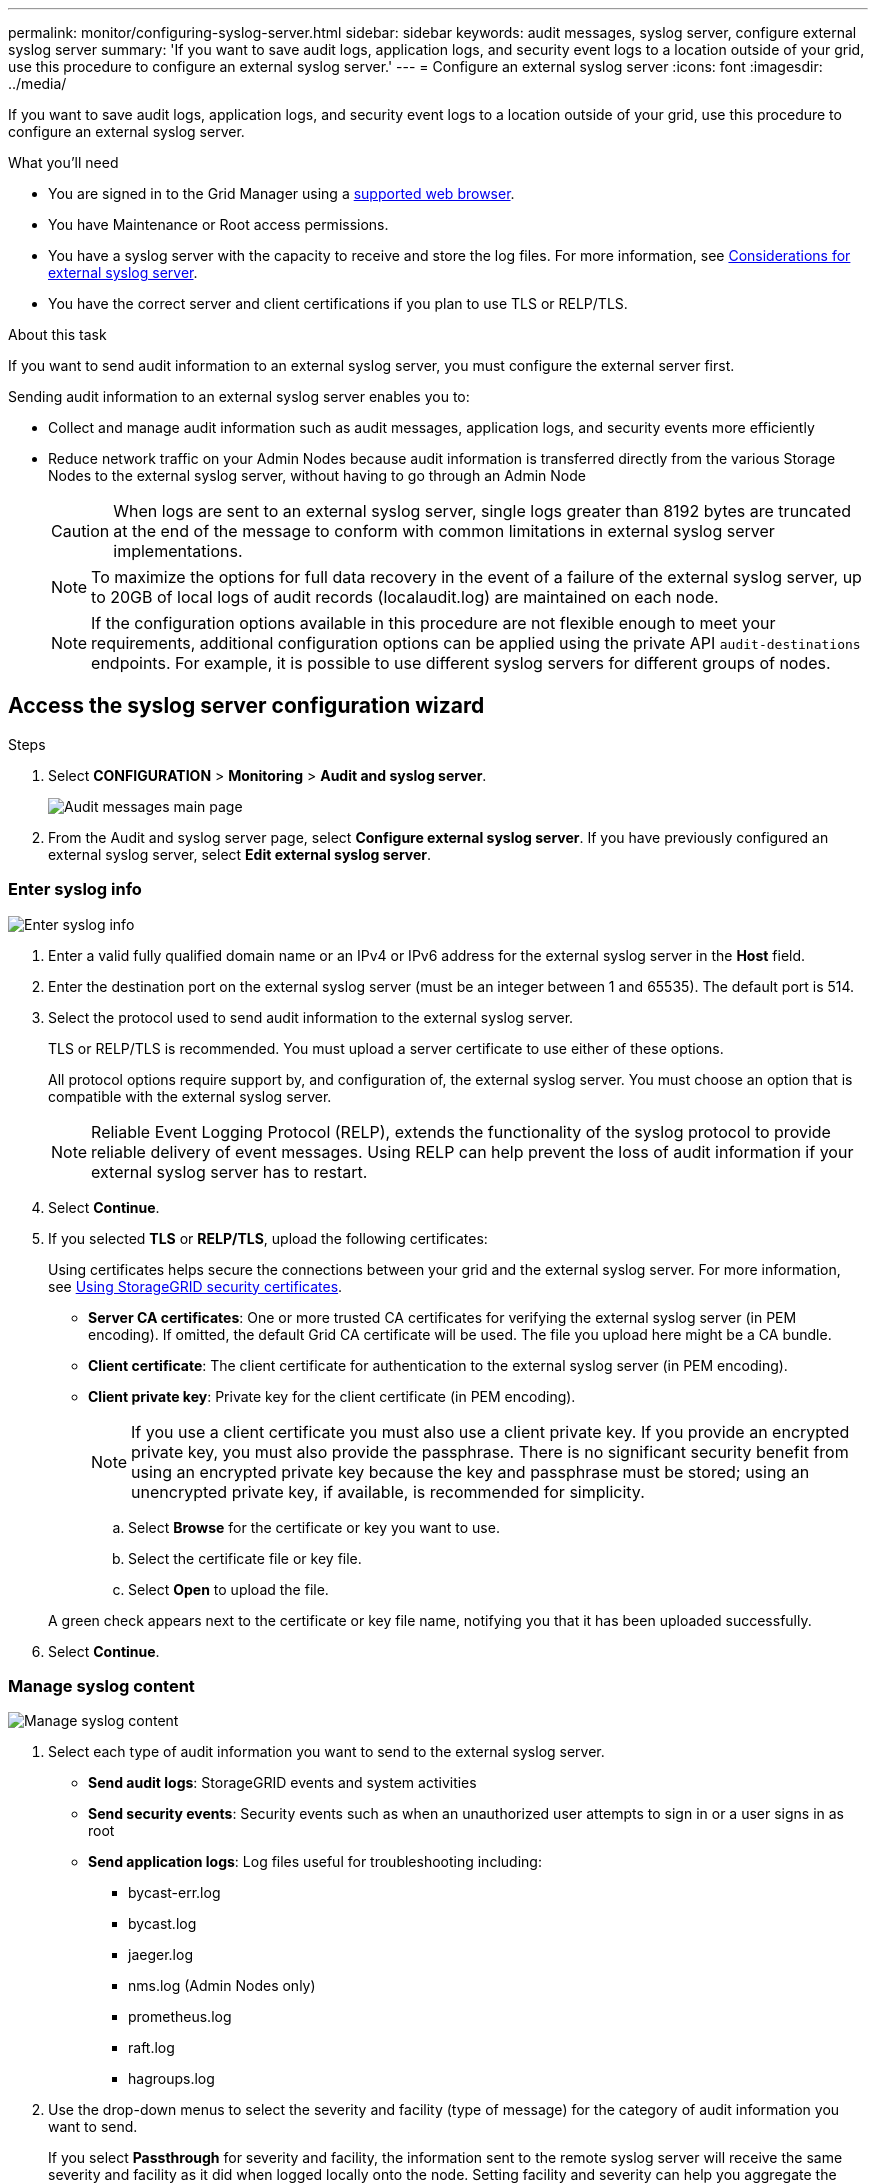 ---
permalink: monitor/configuring-syslog-server.html
sidebar: sidebar
keywords: audit messages, syslog server, configure external syslog server
summary: 'If you want to save audit logs, application logs, and security event logs to a location outside of your grid, use this procedure to configure an external syslog server.'
---
= Configure an external syslog server
:icons: font
:imagesdir: ../media/

[.lead]
If you want to save audit logs, application logs, and security event logs to a location outside of your grid, use this procedure to configure an external syslog server. 

.What you'll need

* You are signed in to the Grid Manager using a xref:../admin/web-browser-requirements.adoc[supported web browser].
* You have Maintenance or Root access permissions.
* You have a syslog server with the capacity to receive and store the log files. For more information, see xref:../monitor/considerations-for-external-syslog-server.adoc[Considerations for external syslog server].
* You have the correct server and client certifications if you plan to use TLS or RELP/TLS.

.About this task

If you want to send audit information to an external syslog server, you must configure the external server first. 

Sending audit information to an external syslog server enables you to:

* Collect and manage audit information such as audit messages, application logs, and security events more efficiently
* Reduce network traffic on your Admin Nodes because audit information is transferred directly from the various Storage Nodes to the external syslog server, without having to go through an Admin Node

+
CAUTION: When logs are sent to an external syslog server, single logs greater than 8192 bytes are truncated at the end of the message to conform with common limitations in external syslog server implementations. 

+
NOTE: To maximize the options for full data recovery in the event of a failure of the external syslog server, up to 20GB of local logs of audit records (localaudit.log) are maintained on each node.
+
NOTE: If the configuration options available in this procedure are not flexible enough to meet your requirements, additional configuration options can be applied using the private API `audit-destinations` endpoints. For example, it is possible to use different syslog servers for different groups of nodes.


[#Access-the-syslog-server-configuration-wizard]
== Access the syslog server configuration wizard

.Steps
. Select *CONFIGURATION* > *Monitoring* > *Audit and syslog server*.
+
image::../media/audit-messages-main-page.png[Audit messages main page]
. From the Audit and syslog server page, select *Configure external syslog server*. If you have previously configured an external syslog server, select *Edit external syslog server*. 

=== Enter syslog info

image::../media/enter-syslog-info.png[Enter syslog info]

. Enter a valid fully qualified domain name or an IPv4 or IPv6 address for the external syslog server in the *Host* field.
. Enter the destination port on the external syslog server (must be an integer between 1 and 65535). The default port is 514. 
. Select the protocol used to send audit information to the external syslog server.  

+
TLS or RELP/TLS is recommended. You must upload a server certificate to use either of these options. 

+
All protocol options require support by, and configuration of, the external syslog server. You must choose an option that is compatible with the external syslog server.

+
NOTE: Reliable Event Logging Protocol (RELP), extends the functionality of the syslog protocol to provide reliable delivery of event messages. Using RELP can help prevent the loss of audit information if your external syslog server has to restart. 

[start=4]
. Select *Continue*.
[#attach-certificate]
. If you selected *TLS* or *RELP/TLS*, upload the following certificates:

+
Using certificates helps secure the connections between your grid and the external syslog server. For more information, see xref:../admin/using-storagegrid-security-certificates.adoc[Using StorageGRID security certificates].

* *Server CA certificates*: One or more trusted CA certificates for verifying the  external syslog server (in PEM encoding). If omitted, the default Grid CA certificate will be used. The file you upload here might be a CA bundle. 
* *Client certificate*: The client certificate for authentication to the external syslog server (in PEM encoding).
* *Client private key*: Private key for the client certificate (in PEM encoding).
+
NOTE: If you use a client certificate you must also use a client private key. If you provide an encrypted private key, you must also provide the passphrase.  There is no significant security benefit from using an encrypted private key because the key and passphrase must be stored; using an unencrypted private key, if available, is recommended for simplicity.

.. Select *Browse* for the certificate or key you want to use. 
.. Select the certificate file or key file.
.. Select *Open* to upload the file.

+ 
A green check appears next to the certificate or key file name, notifying you that it has been uploaded successfully.

[start=6]
. Select *Continue*.

=== Manage syslog content

image::../media/manage-syslog-content.png[Manage syslog content]

. Select each type of audit information you want to send to the external syslog server.

+
* *Send audit logs*: StorageGRID events and system activities

+
* *Send security events*: Security events such as when an unauthorized user attempts to sign in or a user signs in as root

+
* *Send application logs*: Log files useful for troubleshooting including:

** bycast-err.log
** bycast.log
** jaeger.log
** nms.log (Admin Nodes only)
** prometheus.log
** raft.log
** hagroups.log 

. Use the drop-down menus to select the severity and facility (type of message) for the category of audit information you want to send. 
+
If you select *Passthrough* for severity and facility, the information sent to the remote syslog server will receive the same severity and facility as it did when logged locally onto the node. Setting facility and severity can help you aggregate the logs in customizable ways for easier analysis. 

NOTE: For more information on StorageGRID software logs, see xref:../monitor/storagegrid-software-logs.adoc#[StorageGRID software logs].

.. For *Severity*, select *Passthrough* if you want each message sent to the external syslog to have the same severity value as it does in the local syslog. 

+
Otherwise, select the severity value between 0 and 7.

+
[cols="1a,3a" options="header"]
|===
| Severity| Description
|0
|Emergency: System is unusable

|1
|Alert: Action must be taken immediately

|2
|Critical: Critical conditions

|3
|Error: Error conditions

|4
|Warning: Warning conditions

|5
|Notice: Normal but significant condition

|6
|Informational: Informational messages

|7
|Debug: Debug-level messages
|===

.. For *Facility*, select *Passthrough* if you want each message sent to the external syslog to have the same facility value as it does in the local syslog. 

+
When you select *Passthrough*, the application logs sent to the external syslog server have the following facility values: 

+
[cols="1a,2a" options="header"]
|===
| Application log| Passthrough value

|bycast.log
|user or daemon

|bycast-err.log
|user, daemon, local3, or local4

|jaeger.log
|local2

|nms.log
|local3

|prometheus.log
|local4

|raft.log
|local5

|hagroups.log
|local6
|===

+
If you do not want to use the passthrough value, select the facility value between 0 and 23.

+
[cols="1a,3a" options="header"]
|===
|Facility| Description

|0
|kern (kernel messages)

|1
|user (user-level messages)

|2
|mail

|3
|daemon (system daemons)

|4 
|auth (security/authorization messages)

|5 
|syslog (messages generated internally by syslogd)

|6 
|lpr (line printer subsystem)

|7 
|news (network news subsystem)

|8 
|UUCP

|9 
|cron (clock daemon)

|10 
|security (security/authorization messages)

|11 
|FTP

|12 
|NTP

|13 
|logaudit (log audit)

|14 
|logalert (log alert)

|15 
|clock (clock daemon - note 2)

|16 
|local0

|17 
|local1

|18 
|local2

|19 
|local3

|20 
|local4

|21 
|local5

|22 
|local6

|23 
|local7
|===

[start=3]
. Select *Continue*.

=== Send test messages

image::../media/send-test-messages.png[Send test messages]

Before starting to use an external syslog server, you should request that all nodes in your grid send test messages to the external syslog server. You should use these test messages to help you validate your entire log collection infrastructure before you commit to sending data to the external syslog server.

CAUTION: Do not use the external syslog server configuration until you confirm that the external syslog server received a test message from each node in your grid and that the message was processed as expected.

. If you do not want to send test messages and you are certain your external syslog server is configured properly and can receive audit information from all the nodes in your grid, select *Skip and finish*. 

+
A green banner appears indicating your configuration has been saved successfully. 

[start=2]
. Otherwise, select *Send test messages*.
 
+
Test results continuously appear on the page until you stop the test. While the test is in progress, your audit messages continue to be sent to your previously configured destinations. 

. If you receive any errors, correct them and select *Send test messages* again. See xref:../monitor/troubleshooting-syslog-server.adoc[Troubleshooting the external syslog server] to help you resolve any errors.

[start=3]
. Wait until you see a green banner indicating all nodes have passed testing. 
. Check your syslog server to determine if test messages are being received and processed as expected. 

+
IMPORTANT: If you are using UDP, check your entire log collection infrastructure. The UDP protocol does not allow for as rigorous error detection as the other
protocols.

. Select *Stop and finish*.

+
You are returned to the *Audit and syslog server* page. A green banner appears notifying you that your syslog server configuration has been saved successfully. 

+
NOTE: Your StorageGRID audit information is not sent to the external syslog server until you select a destination that includes the external syslog server. 

== Select audit information destinations
You can specify where security event logs, application logs, and audit message logs are sent. 

NOTE: For more information on StorageGRID software logs, see xref:../monitor/storagegrid-software-logs.adoc#[StorageGRID software logs].

. On the Audit and syslog server page, select the destination for audit information from the listed options: 

+
[cols="1a,2a" options="header"]

|===
| Option| Description

|Default (Admin nodes/local nodes)
|Audit messages are sent to the audit log (`audit.log`) on the Admin Node, and security event logs and application logs are stored on the nodes where they were generated.

|External syslog server
|Audit information is sent to an external syslog server and saved on the local node. The type of information sent depends upon how you configured the external syslog server. This option is enabled only after you have configured an external syslog server.

|Admin Node and external syslog server
|Audit messages are sent to the audit log audit log (`audit.log`) on the Admin Node, and audit information is sent to the external syslog server and saved on the local node. The type of information sent depends upon how you configured the external syslog server. This option is enabled only after you have configured an external syslog server.

|Local nodes only
|No audit information is sent to an Admin Node or remote syslog server. Audit information is saved only on the nodes that generated it. 

*Note*: StorageGRID periodically removes these local logs in a rotation to free up space. When the log file for a node reaches 1 GB, the existing file is saved, and a new log file is started. The rotation limit for the log is 21 files. When the 22nd version of the log file is created, the oldest log file is deleted. On average about 20 GB of log data is stored on each node.
|===

NOTE: Audit information generated on every local node is stored in `/var/local/log/localaudit.log`

[start=2]
. Select *Save*. Then, select OK to accept the change to the log destination.

. If you selected either *External syslog server* or *Admin Nodes and external syslog server* as the destination for audit information, an additional warning appears. Review the warning text. 

IMPORTANT: You must confirm that the external syslog server can receive test StorageGRID messages.

[start=4]
. Confirm that you want to change the destination for audit information by selecting *OK*.

+
A green banner appears notifying you that your audit configuration has been saved successfully. 

+
New logs are sent to the destinations you selected. Existing logs remain in their current location.

.Related information

xref:../audit/index.adoc[Audit message overview]

xref:../monitor/configure-audit-messages.adoc[Configure audit messages and log destinations]

xref:../audit/system-audit-messages.adoc[System audit messages]

xref:../audit/object-storage-audit-messages.adoc[Object storage audit messages]

xref:../audit/management-audit-message.adoc[Management audit message]

xref:../audit/client-read-audit-messages.adoc[Client read audit messages]

xref:../admin/index.adoc[Administer StorageGRID]